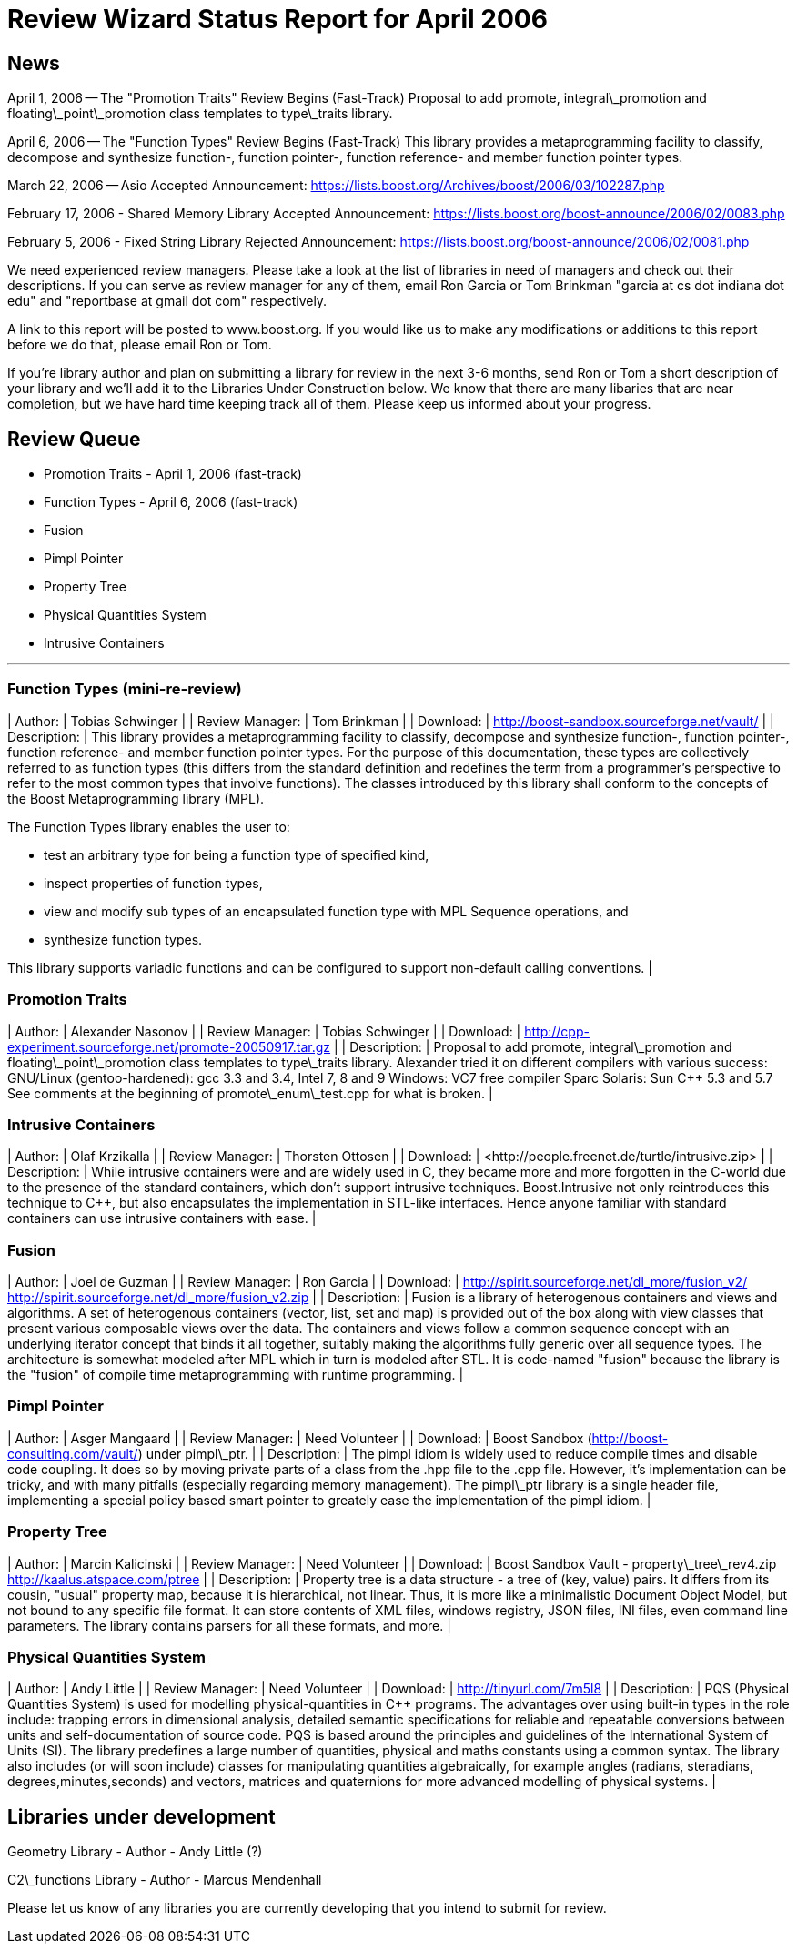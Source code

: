 = Review Wizard Status Report for April 2006
:idprefix:
:idseparator: -

News
----


April 1, 2006 -- The "Promotion Traits" Review Begins
 (Fast-Track) Proposal to add promote, integral\_promotion and
 floating\_point\_promotion class templates to type\_traits
 library.


April 6, 2006 -- The "Function Types" Review Begins
 (Fast-Track) This library provides a metaprogramming facility
 to classify, decompose and synthesize function-, function
 pointer-, function reference- and member function pointer
 types.


March 22, 2006 -- Asio Accepted Announcement: <https://lists.boost.org/Archives/boost/2006/03/102287.php>


February 17, 2006 - Shared Memory Library Accepted
 Announcement: <https://lists.boost.org/boost-announce/2006/02/0083.php>


February 5, 2006 - Fixed String Library Rejected
 Announcement: <https://lists.boost.org/boost-announce/2006/02/0081.php>


We need experienced review managers. Please take a look at
 the list of libraries in need of managers and check out their
 descriptions. If you can serve as review manager for any of
 them, email Ron Garcia or Tom Brinkman "garcia at cs dot
 indiana dot edu" and "reportbase at gmail dot com"
 respectively.


A link to this report will be posted to www.boost.org. If
 you would like us to make any modifications or additions to
 this report before we do that, please email Ron or Tom.


If you're library author and plan on submitting a library
 for review in the next 3-6 months, send Ron or Tom a short
 description of your library and we'll add it to the Libraries
 Under Construction below. We know that there are many libaries
 that are near completion, but we have hard time keeping track
 all of them. Please keep us informed about your progress.


Review Queue
-------------


* Promotion Traits - April 1, 2006 (fast-track)
* Function Types - April 6, 2006 (fast-track)
* Fusion
* Pimpl Pointer
* Property Tree
* Physical Quantities System
* Intrusive Containers

---


### Function Types (mini-re-review)


| Author: | Tobias Schwinger |
| Review Manager: | Tom Brinkman |
| Download: | <http://boost-sandbox.sourceforge.net/vault/> |
| Description: | This library provides a
 metaprogramming facility to classify, decompose and
 synthesize function-, function pointer-, function
 reference- and member function pointer types. For the
 purpose of this documentation, these types are
 collectively referred to as function types (this
 differs from the standard definition and redefines the
 term from a programmer's perspective to refer to the
 most common types that involve functions).
The classes introduced by this library shall conform
 to the concepts of the Boost Metaprogramming library
 (MPL).

The Function Types library enables the user
 to:

* test an arbitrary type for being a function
 type of specified kind,
* inspect properties of function types,
* view and modify sub types of an encapsulated
 function type with MPL Sequence operations,
 and
* synthesize function types.

This library supports variadic
 functions and can be configured to support non-default
 calling conventions. |


### Promotion Traits


| Author: | Alexander Nasonov |
| Review Manager: | Tobias Schwinger |
| Download: | <http://cpp-experiment.sourceforge.net/promote-20050917.tar.gz> |
| Description: | Proposal to add promote,
 integral\_promotion and floating\_point\_promotion class
 templates to type\_traits library.
Alexander tried it on different compilers with
 various success: GNU/Linux (gentoo-hardened): gcc 3.3
 and 3.4, Intel 7, 8 and 9 Windows: VC7 free compiler
 Sparc Solaris: Sun C++ 5.3 and 5.7
See comments at the beginning of
 promote\_enum\_test.cpp for what is broken. |


### Intrusive Containers


| Author: | Olaf Krzikalla |
| Review Manager: | Thorsten Ottosen |
| Download: | <http://people.freenet.de/turtle++/intrusive.zip> |
| Description: | While intrusive containers were
 and are widely used in C, they became more and more
 forgotten in the C++-world due to the presence of the
 standard containers, which don't support intrusive
 techniques. Boost.Intrusive not only reintroduces this
 technique to C++, but also encapsulates the
 implementation in STL-like interfaces. Hence anyone
 familiar with standard containers can use intrusive
 containers with ease. |


### Fusion


| Author: | Joel de Guzman |
| Review Manager: | Ron Garcia |
| Download: | <http://spirit.sourceforge.net/dl_more/fusion_v2/>
<http://spirit.sourceforge.net/dl_more/fusion_v2.zip> |
| Description: | Fusion is a library of heterogenous
 containers and views and algorithms. A set of
 heterogenous containers (vector, list, set and map) is
 provided out of the box along with view classes that
 present various composable views over the data. The
 containers and views follow a common sequence concept
 with an underlying iterator concept that binds it all
 together, suitably making the algorithms fully generic
 over all sequence types.
The architecture is somewhat modeled
 after MPL which in turn is modeled after STL. It is
 code-named "fusion" because the library is the "fusion"
 of compile time metaprogramming with runtime
 programming. |


### Pimpl Pointer


| Author: | Asger Mangaard |
| Review Manager: | Need Volunteer |
| Download: | Boost Sandbox (<http://boost-consulting.com/vault/>)
 under pimpl\_ptr. |
| Description: | The pimpl idiom is widely used to
 reduce compile times and disable code coupling. It does
 so by moving private parts of a class from the .hpp file
 to the .cpp file. However, it's implementation can be
 tricky, and with many pitfalls (especially regarding
 memory management). The pimpl\_ptr library is a single
 header file, implementing a special policy based smart
 pointer to greately ease the implementation of the pimpl
 idiom. |


### Property Tree


| Author: | Marcin Kalicinski |
| Review Manager: | Need Volunteer |
| Download: | Boost Sandbox Vault -
 property\_tree\_rev4.zip <http://kaalus.atspace.com/ptree> |
| Description: | Property tree is a data structure
 - a tree of (key, value) pairs. It differs from its
 cousin, "usual" property map, because it is hierarchical,
 not linear. Thus, it is more like a minimalistic Document
 Object Model, but not bound to any specific file format.
 It can store contents of XML files, windows registry,
 JSON files, INI files, even command line parameters. The
 library contains parsers for all these formats, and
 more. |


### Physical Quantities System


| Author: | Andy Little |
| Review Manager: | Need Volunteer |
| Download: | <http://tinyurl.com/7m5l8> |
| Description: | PQS (Physical Quantities System)
 is used for modelling physical-quantities in C++
 programs. The advantages over using built-in types in the
 role include: trapping errors in dimensional analysis,
 detailed semantic specifications for reliable and
 repeatable conversions between units and
 self-documentation of source code. PQS is based around
 the principles and guidelines of the International System
 of Units (SI). The library predefines a large number of
 quantities, physical and maths constants using a common
 syntax. The library also includes (or will soon include)
 classes for manipulating quantities algebraically, for
 example angles (radians, steradians,
 degrees,minutes,seconds) and vectors, matrices and
 quaternions for more advanced modelling of physical
 systems. |


Libraries under development
----------------------------


Geometry Library - Author - Andy Little (?)


C2\_functions Library - Author - Marcus Mendenhall


Please let us know of any libraries you are currently
 developing that you intend to submit for review.









